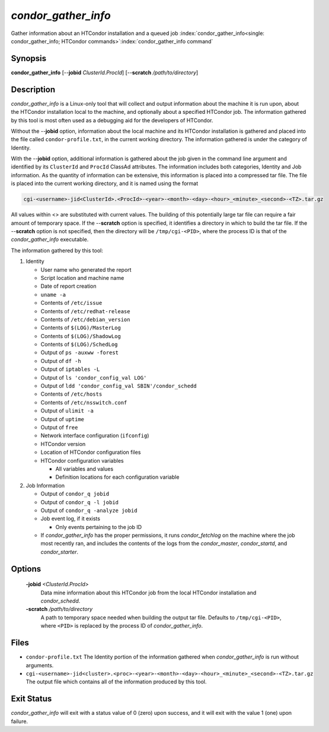 *condor_gather_info*
======================

Gather information about an HTCondor installation and a queued job
:index:`condor_gather_info<single: condor_gather_info; HTCondor commands>`\ :index:`condor_gather_info command`

Synopsis
--------

**condor_gather_info** [--**jobid** *ClusterId.ProcId*] [--**scratch**
*/path/to/directory*]

Description
-----------

*condor_gather_info* is a Linux-only tool that will collect and output
information about the machine it is run upon, about the HTCondor
installation local to the machine, and optionally about a specified
HTCondor job. The information gathered by this tool is most often used
as a debugging aid for the developers of HTCondor.

Without the --**jobid** option, information about the local machine and
its HTCondor installation is gathered and placed into the file called
``condor-profile.txt``, in the current working directory. The
information gathered is under the category of Identity.

With the --**jobid** option, additional information is gathered about
the job given in the command line argument and identified by its
``ClusterId`` and ``ProcId`` ClassAd attributes. The information
includes both categories, Identity and Job information. As the quantity
of information can be extensive, this information is placed into a
compressed tar file. The file is placed into the current working
directory, and it is named using the format

.. code-block:: text

    cgi-<username>-jid<ClusterId>.<ProcId>-<year>-<month>-<day>-<hour>_<minute>_<second>-<TZ>.tar.gz

All values within <> are substituted with current values. The building
of this potentially large tar file can require a fair amount of
temporary space. If the --**scratch** option is specified, it identifies
a directory in which to build the tar file. If the --**scratch** option
is not specified, then the directory will be ``/tmp/cgi-<PID>``, where
the process ID is that of the *condor_gather_info* executable.

The information gathered by this tool:

#. Identity

   -  User name who generated the report
   -  Script location and machine name
   -  Date of report creation
   -  ``uname -a``
   -  Contents of ``/etc/issue``
   -  Contents of ``/etc/redhat-release``
   -  Contents of ``/etc/debian_version``
   -  Contents of ``$(LOG)/MasterLog``
   -  Contents of ``$(LOG)/ShadowLog``
   -  Contents of ``$(LOG)/SchedLog``
   -  Output of ``ps -auxww -forest``
   -  Output of ``df -h``
   -  Output of ``iptables -L``
   -  Output of ``ls 'condor_config_val LOG'``
   -  Output of ``ldd 'condor_config_val SBIN'/condor_schedd``
   -  Contents of ``/etc/hosts``
   -  Contents of ``/etc/nsswitch.conf``
   -  Output of ``ulimit -a``
   -  Output of ``uptime``
   -  Output of ``free``
   -  Network interface configuration (``ifconfig``)
   -  HTCondor version
   -  Location of HTCondor configuration files
   -  HTCondor configuration variables

      -  All variables and values
      -  Definition locations for each configuration variable

#. Job Information

   -  Output of ``condor_q jobid``
   -  Output of ``condor_q -l jobid``
   -  Output of ``condor_q -analyze jobid``
   -  Job event log, if it exists

      -  Only events pertaining to the job ID

   -  If *condor_gather_info* has the proper permissions, it runs
      *condor_fetchlog* on the machine where the job most recently ran,
      and includes the contents of the logs from the *condor_master*,
      *condor_startd*, and *condor_starter*.

Options
-------

 **-jobid** *<ClusterId.ProcId>*
    Data mine information about this HTCondor job from the local
    HTCondor installation and *condor_schedd*.
 **-scratch** */path/to/directory*
    A path to temporary space needed when building the output tar file.
    Defaults to ``/tmp/cgi-<PID>``, where ``<PID>`` is replaced by the
    process ID of *condor_gather_info*.

Files
-----

-  ``condor-profile.txt`` The Identity portion of the information
   gathered when *condor_gather_info* is run without arguments.
-  ``cgi-<username>-jid<cluster>.<proc>-<year>-<month>-<day>-<hour>_<minute>_<second>-<TZ>.tar.gz``
   The output file which contains all of the information produced by
   this tool.

Exit Status
-----------

*condor_gather_info* will exit with a status value of 0 (zero) upon
success, and it will exit with the value 1 (one) upon failure.

